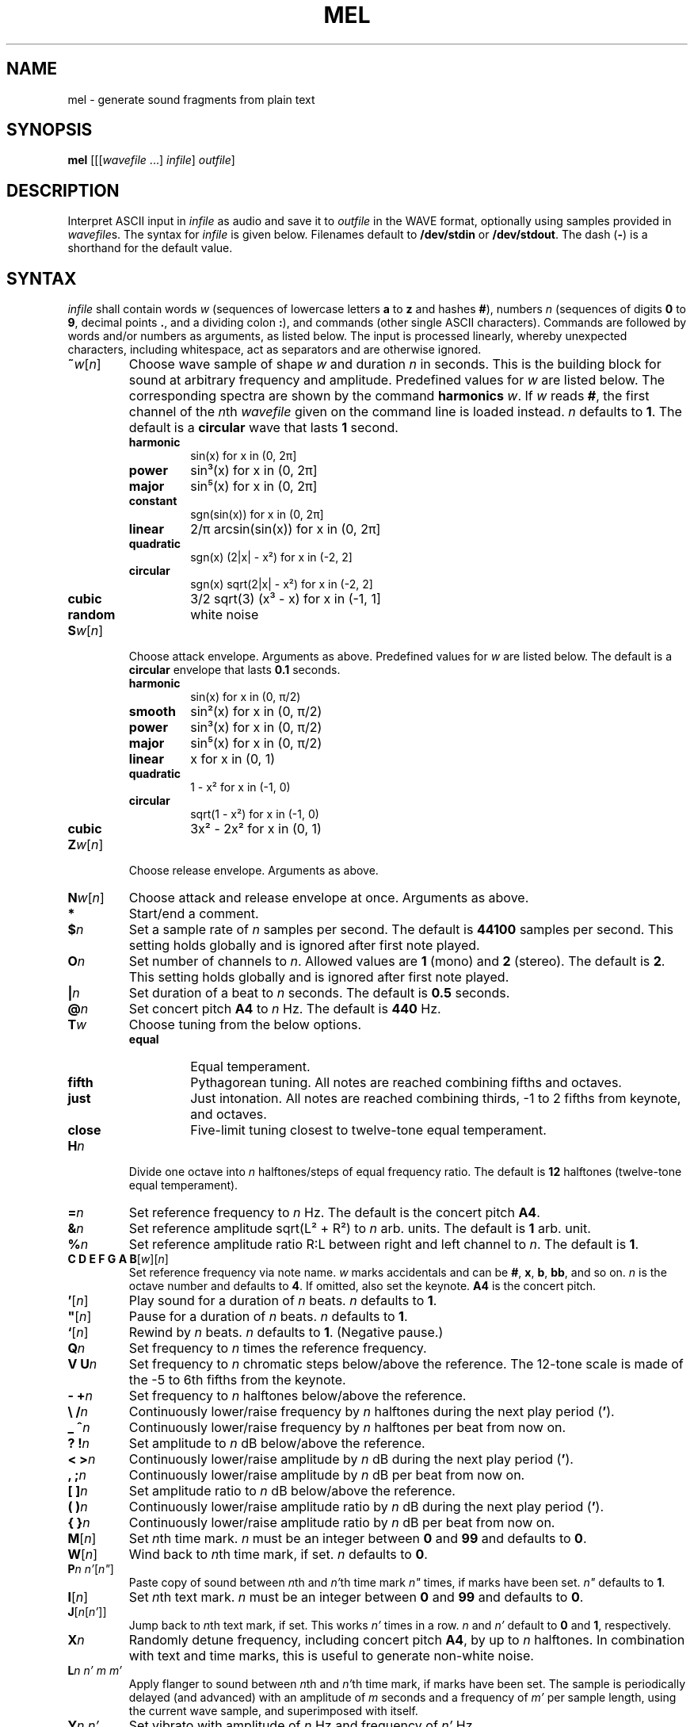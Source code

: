 .\" Man page for the command mel of the Tonbandfetzen tool box
.TH MEL 1 2020 "Jan Berges" "Tonbandfetzen Manual"
.SH NAME
mel \- generate sound fragments from plain text
.SH SYNOPSIS
.BI mel
.RI [[[ wavefile " ...]"
.IR infile ]
.IR outfile ]
.SH DESCRIPTION
.PP
Interpret ASCII input in
.IR infile
as audio and save it to
.IR outfile
in the WAVE format, optionally using samples provided in
.IR wavefile s.
The syntax for
.IR infile
is given below.
Filenames default to
.BR /dev/stdin
or
.BR /dev/stdout .
The dash
.RB ( - )
is a shorthand for the default value.
.SH SYNTAX
.IR infile
shall contain words
.IR w
(sequences of lowercase letters
.BR a " to " z " and hashes " # ),
numbers
.IR n
(sequences of digits
.BR 0 " to " 9 ,
decimal points
.BR . ,
and a dividing colon
.BR : ),
and commands (other single ASCII characters).
Commands are followed by words and/or numbers as arguments, as listed below.
The input is processed linearly, whereby unexpected characters, including whitespace, act as separators and are otherwise ignored.
.TP
.RI \fB~\fR w [ n ]
Choose wave sample of shape
.IR w
and duration
.IR n
in seconds.
This is the building block for sound at arbitrary frequency and amplitude.
Predefined values for
.IR w
are listed below.
The corresponding spectra are shown by the command
.BI harmonics
.IR w .
If
.IR w
reads
.BR # ,
the first channel of the
.IR n th
.IR wavefile
given on the command line is loaded instead.
.IR n
defaults to
.BR 1 .
The default is a
.BR circular
wave that lasts
.BR 1
second.
.RS
.TP
.BR harmonic
sin(x) for x in (0, 2\[*p]]
.TP
.BR power
sin\[S3](x) for x in (0, 2\[*p]]
.TP
.BR major
sin\[u2075](x) for x in (0, 2\[*p]]
.TP
.BR constant
sgn(sin(x)) for x in (0, 2\[*p]]
.TP
.BR linear
2/\[*p] arcsin(sin(x)) for x in (0, 2\[*p]]
.TP
.BR quadratic
sgn(x) (2|x| - x\[S2]) for x in (-2, 2]
.TP
.BR circular
sgn(x) sqrt(2|x| - x\[S2]) for x in (-2, 2]
.TP
.BR cubic
3/2 sqrt(3) (x\[S3] - x) for x in (-1, 1]
.TP
.BR random
white noise
.RE
.TP
.RI \fBS\fR w [ n ]
Choose attack envelope.
Arguments as above.
Predefined values for
.IR w
are listed below.
The default is a
.BR circular
envelope that lasts
.BR 0.1
seconds.
.RS
.TP
.BR harmonic
sin(x) for x in (0, \[*p]/2)
.TP
.BR smooth
sin\[S2](x) for x in (0, \[*p]/2)
.TP
.BR power
sin\[S3](x) for x in (0, \[*p]/2)
.TP
.BR major
sin\[u2075](x) for x in (0, \[*p]/2)
.TP
.BR linear
x for x in (0, 1)
.TP
.BR quadratic
1 - x\[S2] for x in (-1, 0)
.TP
.BR circular
sqrt(1 - x\[S2]) for x in (-1, 0)
.TP
.BR cubic
3x\[S2] - 2x\[S2] for x in (0, 1)
.RE
.TP
.RI \fBZ\fR w [ n ]
Choose release envelope.
Arguments as above.
.TP
.RI \fBN\fR w [ n ]
Choose attack and release envelope at once.
Arguments as above.
.TP
.BI *
Start/end a comment.
.TP
.BI $ n
Set a sample rate of
.IR n
samples per second.
The default is
.BR 44100
samples per second.
This setting holds globally and is ignored after first note played.
.TP
.BI O n
Set number of channels to
.IR n .
Allowed values are
.BR 1
(mono) and
.BR 2
(stereo).
The default is
.BR 2 .
This setting holds globally and is ignored after first note played.
.TP
.BI | n
Set duration of a beat to
.IR n
seconds.
The default is
.BR 0.5
seconds.
.TP
.BI @ n
Set concert pitch
.BR A4
to
.IR n
Hz.
The default is
.BR 440
Hz.
.TP
.BI T w
Choose tuning from the below options.
.RS
.TP
.BR equal
Equal temperament.
.TP
.BR fifth
Pythagorean tuning. All notes are reached combining fifths and octaves.
.TP
.BR just
Just intonation. All notes are reached combining thirds, -1 to 2 fifths from keynote, and octaves.
.TP
.BR close
Five-limit tuning closest to twelve-tone equal temperament.
.RE
.TP
.BI H n
Divide one octave into
.IR n
halftones/steps of equal frequency ratio.
The default is
.BR 12
halftones (twelve-tone equal temperament).
.TP
.BI = n
Set reference frequency to
.IR n
Hz.
The default is the concert pitch
.BR A4 .
.TP
.BI & n
Set reference amplitude sqrt(L\[S2] + R\[S2]) to
.IR n
arb. units.
The default is
.BR 1
arb. unit.
.TP
.BI % n
Set reference amplitude ratio R:L between right and left channel to
.IR n .
The default is
.BR 1 .
.TP
.RI "\fBC D E F G A B\fR[" w ][ n ]
Set reference frequency via note name.
.IR w
marks accidentals and can be
.BR # ,
.BR x ,
.BR b ,
.BR bb ,
and so on.
.IR n
is the octave number and defaults to
.BR 4 .
If omitted, also set the keynote.
.BI A4
is the concert pitch.
.TP
.RI \fB'\fR[ n ]
Play sound for a duration of
.IR n
beats.
.IR n
defaults to
.BR 1 .
.TP
.RI \fB\(dq\fR[ n ]
Pause for a duration of
.IR n
beats.
.IR n
defaults to
.BR 1 .
.TP
.RI \fB`\fR[ n ]
Rewind by
.IR n
beats.
.IR n
defaults to
.BR 1 .
(Negative pause.)
.TP
.BI Q n
Set frequency to
.IR n
times the reference frequency.
.TP
.BI "V U" n
Set frequency to
.IR n
chromatic steps below/above the reference.
The 12-tone scale is made of the -5 to 6th fifths from the keynote.
.TP
.BI "- +" n
Set frequency to
.IR n
halftones below/above the reference.
.TP
.BI "\e /" n
Continuously lower/raise frequency by
.IR n
halftones during the next play period
.RB ( ' ).
.TP
.BI "_ ^" n
Continuously lower/raise frequency by
.IR n
halftones per beat from now on.
.TP
.BI "? !" n
Set amplitude to
.IR n
dB below/above the reference.
.TP
.BI "< >" n
Continuously lower/raise amplitude by
.IR n
dB during the next play period
.RB ( ' ).
.TP
.BI ", ;" n
Continuously lower/raise amplitude by
.IR n
dB per beat from now on.
.TP
.BI "[ ]" n
Set amplitude ratio to
.IR n
dB below/above the reference.
.TP
.BI "( )" n
Continuously lower/raise amplitude ratio by
.IR n
dB during the next play period
.RB ( ' ).
.TP
.BI "{ }" n
Continuously lower/raise amplitude ratio by
.IR n
dB per beat from now on.
.TP
.RI \fBM\fR[ n ]
Set
.IR n th
time mark.
.IR n
must be an integer between
.BR 0 " and " 99
and defaults to
.BR 0 .
.TP
.RI \fBW\fR[ n ]
Wind back to
.IR n th
time mark, if set.
.IR n
defaults to
.BR 0 .
.TP
.RI \fBP\fR n " " n' [ n\(dq ]
Paste copy of sound between
.IR n th
and
.IR n' th
time mark
.IR n\(dq
times, if marks have been set.
.IR n\(dq
defaults to
.BR 1 .
.TP
.RI \fBI\fR[ n ]
Set
.IR n th
text mark.
.IR n
must be an integer between
.BR 0 " and " 99
and defaults to
.BR 0 .
.TP
.RI \fBJ\fR[ n [ n' ]]
Jump back to
.IR n th
text mark, if set.
This works
.IR n'
times in a row.
.IR n " and " n'
default to
.BR 0 " and " 1 ,
respectively.
.TP
.BI X n
Randomly detune frequency, including concert pitch
.BR A4 ,
by up to
.IR n
halftones.
In combination with text and time marks, this is useful to generate non-white noise.
.TP
.BI L n " " n' " " m " " m'
Apply flanger to sound between
.IR n th
and
.IR n' th
time mark, if marks have been set.
The sample is periodically delayed (and advanced) with an amplitude of
.IR m
seconds and a frequency of
.IR m'
per sample length, using the current wave sample, and superimposed with itself.
.TP
.BI Y n " " n'
Set vibrato with amplitude of
.IR n
Hz and frequency of
.IR n'
Hz.
